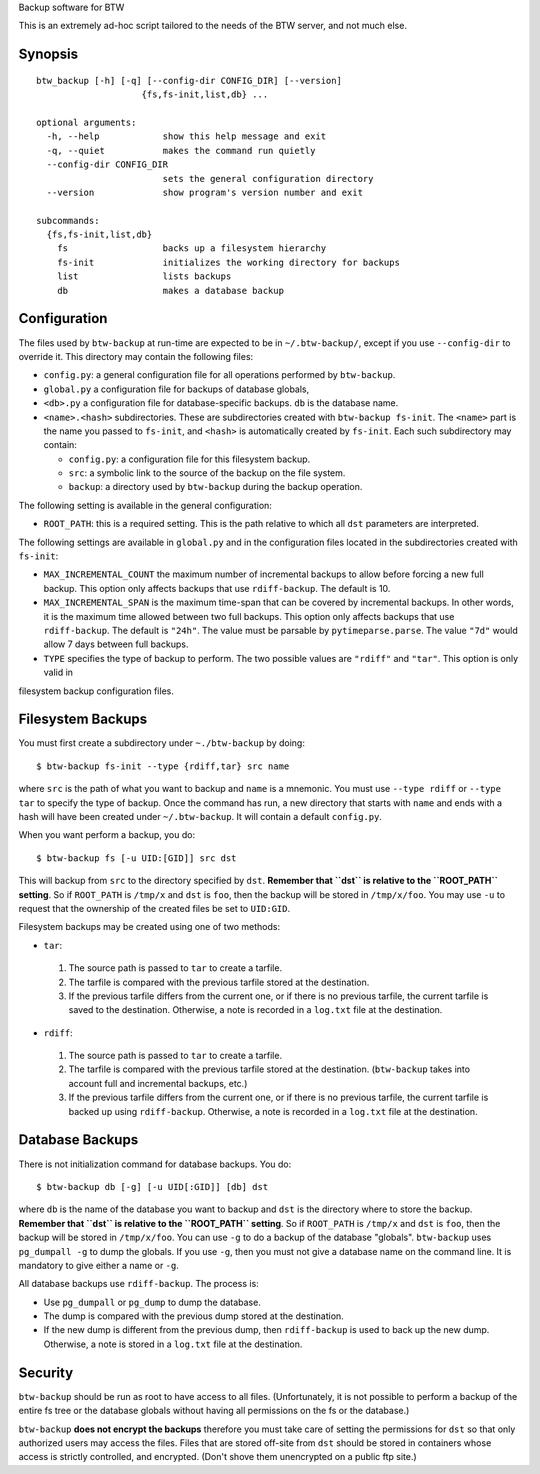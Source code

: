 Backup software for BTW

This is an extremely ad-hoc script tailored to the needs of the BTW
server, and not much else.

Synopsis
========

::

    btw_backup [-h] [-q] [--config-dir CONFIG_DIR] [--version]
                        {fs,fs-init,list,db} ...

    optional arguments:
      -h, --help            show this help message and exit
      -q, --quiet           makes the command run quietly
      --config-dir CONFIG_DIR
                            sets the general configuration directory
      --version             show program's version number and exit

    subcommands:
      {fs,fs-init,list,db}
        fs                  backs up a filesystem hierarchy
        fs-init             initializes the working directory for backups
        list                lists backups
        db                  makes a database backup

Configuration
=============

The files used by ``btw-backup`` at run-time are expected to be in
``~/.btw-backup/``, except if you use ``--config-dir`` to override
it. This directory may contain the following files:

* ``config.py``: a general configuration file for all operations
  performed by ``btw-backup``.

* ``global.py`` a configuration file for backups of database globals,

* ``<db>.py`` a configuration file for database-specific
  backups. ``db`` is the database name.

* ``<name>.<hash>`` subdirectories. These are subdirectories created
  with ``btw-backup fs-init``. The ``<name>`` part is the name you
  passed to ``fs-init``, and ``<hash>`` is automatically created by
  ``fs-init``. Each such subdirectory may contain:

  + ``config.py``: a configuration file for this filesystem backup.

  + ``src``: a symbolic link to the source of the backup on the file system.

  + ``backup``: a directory used by ``btw-backup`` during the backup operation.

The following setting is available in the general configuration:

* ``ROOT_PATH``: this is a required setting.  This is the path
  relative to which all ``dst`` parameters are interpreted.

The following settings are available in ``global.py`` and in the
configuration files located in the subdirectories created with
``fs-init``:

* ``MAX_INCREMENTAL_COUNT`` the maximum number of incremental backups
  to allow before forcing a new full backup. This option only affects
  backups that use ``rdiff-backup``. The default is 10.

* ``MAX_INCREMENTAL_SPAN`` is the maximum time-span that can be
  covered by incremental backups. In other words, it is the maximum
  time allowed between two full backups. This option only affects
  backups that use ``rdiff-backup``. The default is ``"24h"``. The
  value must be parsable by ``pytimeparse.parse``. The value ``"7d"``
  would allow 7 days between full backups.

* ``TYPE`` specifies the type of backup to perform. The two possible
  values are ``"rdiff"`` and ``"tar"``. This option is only valid in
filesystem backup configuration files.

Filesystem Backups
==================

You must first create a subdirectory under ``~./btw-backup`` by doing::

    $ btw-backup fs-init --type {rdiff,tar} src name

where ``src`` is the path of what you want to backup and ``name`` is a
mnemonic. You must use ``--type rdiff`` or ``--type tar`` to
specify the type of backup. Once the command has run, a new directory
that starts with ``name`` and ends with a hash will have been created
under ``~/.btw-backup``. It will contain a default ``config.py``.

When you want perform a backup, you do::

    $ btw-backup fs [-u UID:[GID]] src dst

This will backup from ``src`` to the directory specified by
``dst``. **Remember that ``dst`` is relative to the ``ROOT_PATH``
setting**. So if ``ROOT_PATH`` is ``/tmp/x`` and ``dst`` is ``foo``,
then the backup will be stored in ``/tmp/x/foo``. You may use ``-u``
to request that the ownership of the created files be set to
``UID:GID``.

Filesystem backups may be created using one of two methods:

* ``tar``:

 #. The source path is passed to ``tar`` to create a tarfile.

 #. The tarfile is compared with the previous tarfile stored at the
    destination.

 #. If the previous tarfile differs from the current one, or if there
    is no previous tarfile, the current tarfile is saved to the
    destination. Otherwise, a note is recorded in a ``log.txt`` file
    at the destination.

* ``rdiff``:

 #. The source path is passed to ``tar`` to create a tarfile.

 #. The tarfile is compared with the previous tarfile stored at the
    destination. (``btw-backup`` takes into account full and
    incremental backups, etc.)

 #. If the previous tarfile differs from the current one, or if there
    is no previous tarfile, the current tarfile is backed up using
    ``rdiff-backup``. Otherwise, a note is recorded in a ``log.txt``
    file at the destination.

Database Backups
================

There is not initialization command for database backups. You do::

    $ btw-backup db [-g] [-u UID[:GID]] [db] dst

where ``db`` is the name of the database you want to backup and
``dst`` is the directory where to store the backup. **Remember that
``dst`` is relative to the ``ROOT_PATH`` setting**. So if
``ROOT_PATH`` is ``/tmp/x`` and ``dst`` is ``foo``, then the backup
will be stored in ``/tmp/x/foo``. You can use ``-g`` to do a backup of
the database "globals". ``btw-backup`` uses ``pg_dumpall -g`` to dump
the globals. If you use ``-g``, then you must not give a database name
on the command line. It is mandatory to give either a name or ``-g``.

All database backups use ``rdiff-backup``. The process is:

* Use ``pg_dumpall`` or ``pg_dump`` to dump the database.

* The dump is compared with the previous dump stored at the
  destination.

* If the new dump is different from the previous dump, then
  ``rdiff-backup`` is used to back up the new dump. Otherwise, a note
  is stored in a ``log.txt`` file at the destination.

Security
========

``btw-backup`` should be run as root to have access to all
files. (Unfortunately, it is not possible to perform a backup of the
entire fs tree or the database globals without having all
permissions on the fs or the database.)

``btw-backup`` **does not encrypt the backups** therefore you must
take care of setting the permissions for ``dst`` so that only
authorized users may access the files. Files that are stored off-site
from ``dst`` should be stored in containers whose access is strictly
controlled, and encrypted. (Don't shove them unencrypted on a public
ftp site.)

..  LocalWords:  btw hoc fs init subcommands py globals config src
..  LocalWords:  rdiff pytimeparse UID GID dst tarfile txt dumpall

